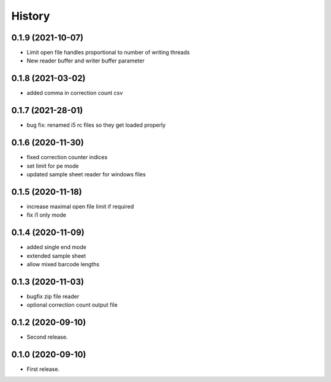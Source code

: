 =======
History
=======

0.1.9 (2021-10-07)
------------------
* Limit open file handles proportional to number of writing threads
* New reader buffer and writer buffer parameter

0.1.8 (2021-03-02)
------------------
* added comma in correction count csv

0.1.7 (2021-28-01)
------------------
* bug fix: renamed i5 rc files so they get loaded properly

0.1.6 (2020-11-30)
------------------
* fixed correction counter indices
* set limit for pe mode
* updated sample sheet reader for windows files

0.1.5 (2020-11-18)
------------------
* increase maximal open file limit if required
* fix i1 only mode

0.1.4 (2020-11-09)
------------------

* added single end mode
* extended sample sheet
* allow mixed barcode lengths

0.1.3 (2020-11-03)
------------------

* bugfix zip file reader
* optional correction count output file

0.1.2 (2020-09-10)
------------------

* Second release.

0.1.0 (2020-09-10)
------------------

* First release.
